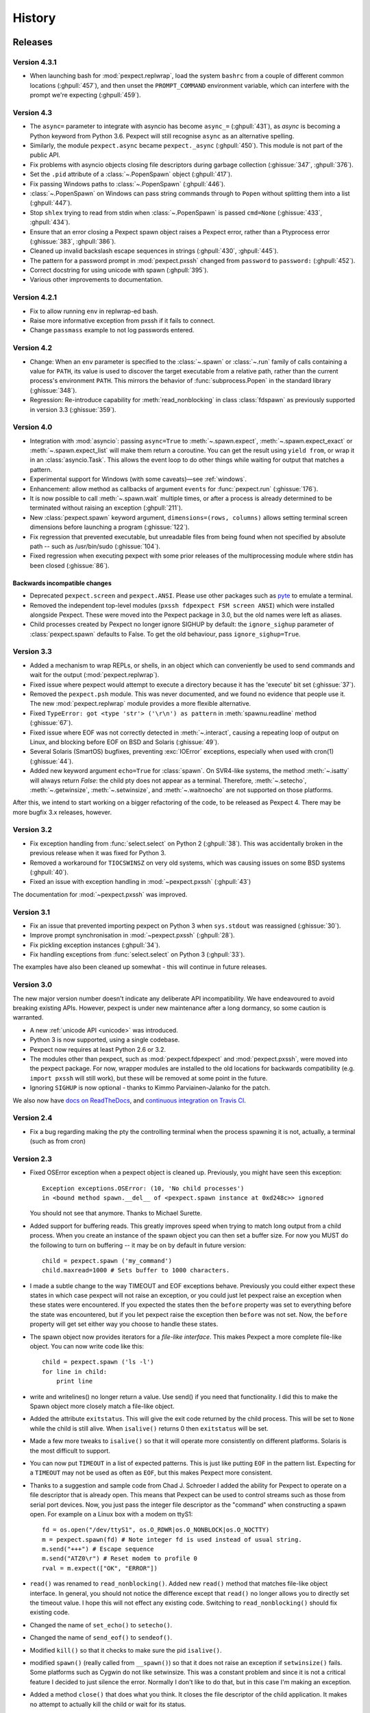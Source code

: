 History
=======

Releases
--------

Version 4.3.1
`````````````

* When launching bash for :mod:`pexpect.replwrap`, load the system ``bashrc``
  from a couple of different common locations (:ghpull:`457`), and then unset
  the ``PROMPT_COMMAND`` environment variable, which can interfere with the
  prompt we're expecting (:ghpull:`459`).

Version 4.3
```````````

* The ``async=`` parameter to integrate with asyncio has become ``async_=``
  (:ghpull:`431`), as *async* is becoming a Python keyword from Python 3.6.
  Pexpect will still recognise ``async`` as an alternative spelling.
* Similarly, the module ``pexpect.async`` became ``pexpect._async``
  (:ghpull:`450`). This module is not part of the public API.
* Fix problems with asyncio objects closing file descriptors during garbage
  collection (:ghissue:`347`, :ghpull:`376`).
* Set the ``.pid`` attribute of a :class:`~.PopenSpawn` object (:ghpull:`417`).
* Fix passing Windows paths to :class:`~.PopenSpawn` (:ghpull:`446`).
* :class:`~.PopenSpawn` on Windows can pass string commands through to ``Popen``
  without splitting them into a list (:ghpull:`447`).
* Stop ``shlex`` trying to read from stdin when :class:`~.PopenSpawn` is
  passed ``cmd=None`` (:ghissue:`433`, :ghpull:`434`).
* Ensure that an error closing a Pexpect spawn object raises a Pexpect error,
  rather than a Ptyprocess error (:ghissue:`383`, :ghpull:`386`).
* Cleaned up invalid backslash escape sequences in strings (:ghpull:`430`,
  :ghpull:`445`).
* The pattern for a password prompt in :mod:`pexpect.pxssh` changed from
  ``password`` to ``password:`` (:ghpull:`452`).
* Correct docstring for using unicode with spawn (:ghpull:`395`).
* Various other improvements to documentation.

Version 4.2.1
`````````````

* Fix to allow running ``env`` in replwrap-ed bash.
* Raise more informative exception from pxssh if it fails to connect.
* Change ``passmass`` example to not log passwords entered.

Version 4.2
```````````

* Change: When an ``env`` parameter is specified to the :class:`~.spawn` or
  :class:`~.run` family of calls containing a value for ``PATH``, its value is
  used to discover the target executable from a relative path, rather than the
  current process's environment ``PATH``.  This mirrors the behavior of
  :func:`subprocess.Popen` in the standard library (:ghissue:`348`).

* Regression: Re-introduce capability for :meth:`read_nonblocking` in class
  :class:`fdspawn` as previously supported in version 3.3 (:ghissue:`359`).

Version 4.0
```````````

* Integration with :mod:`asyncio`: passing ``async=True`` to :meth:`~.spawn.expect`,
  :meth:`~.spawn.expect_exact` or :meth:`~.spawn.expect_list` will make them return a
  coroutine. You can get the result using ``yield from``, or wrap it in an
  :class:`asyncio.Task`. This allows the event loop to do other things while
  waiting for output that matches a pattern.
* Experimental support for Windows (with some caveats)—see :ref:`windows`.
* Enhancement: allow method as callbacks of argument ``events`` for
  :func:`pexpect.run` (:ghissue:`176`).
* It is now possible to call :meth:`~.spawn.wait` multiple times, or after a process
  is already determined to be terminated without raising an exception
  (:ghpull:`211`).
* New :class:`pexpect.spawn` keyword argument, ``dimensions=(rows, columns)``
  allows setting terminal screen dimensions before launching a program
  (:ghissue:`122`).
* Fix regression that prevented executable, but unreadable files from
  being found when not specified by absolute path -- such as
  /usr/bin/sudo (:ghissue:`104`).
* Fixed regression when executing pexpect with some prior releases of
  the multiprocessing module where stdin has been closed (:ghissue:`86`).

Backwards incompatible changes
~~~~~~~~~~~~~~~~~~~~~~~~~~~~~~

* Deprecated ``pexpect.screen`` and ``pexpect.ANSI``. Please use other packages
  such as `pyte <https://pypi.python.org/pypi/pyte>`__ to emulate a terminal.
* Removed the independent top-level modules (``pxssh fdpexpect FSM screen ANSI``)
  which were installed alongside Pexpect. These were moved into the Pexpect
  package in 3.0, but the old names were left as aliases.
* Child processes created by Pexpect no longer ignore SIGHUP by default: the
  ``ignore_sighup`` parameter of :class:`pexpect.spawn` defaults to False. To
  get the old behaviour, pass ``ignore_sighup=True``.

Version 3.3
```````````

* Added a mechanism to wrap REPLs, or shells, in an object which can conveniently
  be used to send commands and wait for the output (:mod:`pexpect.replwrap`).
* Fixed issue where pexpect would attempt to execute a directory because
  it has the 'execute' bit set (:ghissue:`37`).
* Removed the ``pexpect.psh`` module. This was never documented, and we found
  no evidence that people use it. The new :mod:`pexpect.replwrap` module
  provides a more flexible alternative.
* Fixed ``TypeError: got <type 'str'> ('\r\n') as pattern`` in :meth:`spawnu.readline`
  method (:ghissue:`67`).
* Fixed issue where EOF was not correctly detected in :meth:`~.interact`, causing
  a repeating loop of output on Linux, and blocking before EOF on BSD and
  Solaris (:ghissue:`49`).
* Several Solaris (SmartOS) bugfixes, preventing :exc:`IOError` exceptions, especially
  when used with cron(1) (:ghissue:`44`).
* Added new keyword argument ``echo=True`` for :class:`spawn`.  On SVR4-like
  systems, the method :meth:`~.isatty` will always return *False*: the child pty
  does not appear as a terminal.  Therefore, :meth:`~.setecho`, :meth:`~.getwinsize`,
  :meth:`~.setwinsize`, and :meth:`~.waitnoecho` are not supported on those platforms.

After this, we intend to start working on a bigger refactoring of the code, to
be released as Pexpect 4. There may be more bugfix 3.x releases, however.

Version 3.2
```````````

* Fix exception handling from :func:`select.select` on Python 2 (:ghpull:`38`).
  This was accidentally broken in the previous release when it was fixed for
  Python 3.
* Removed a workaround for ``TIOCSWINSZ`` on very old systems, which was causing
  issues on some BSD systems (:ghpull:`40`).
* Fixed an issue with exception handling in :mod:`~pexpect.pxssh` (:ghpull:`43`)

The documentation for :mod:`~pexpect.pxssh` was improved.

Version 3.1
```````````

* Fix an issue that prevented importing pexpect on Python 3 when ``sys.stdout``
  was reassigned (:ghissue:`30`).
* Improve prompt synchronisation in :mod:`~pexpect.pxssh` (:ghpull:`28`).
* Fix pickling exception instances (:ghpull:`34`).
* Fix handling exceptions from :func:`select.select` on Python 3 (:ghpull:`33`).

The examples have also been cleaned up somewhat - this will continue in future
releases.

Version 3.0
```````````

The new major version number doesn't indicate any deliberate API incompatibility.
We have endeavoured to avoid breaking existing APIs. However, pexpect is under
new maintenance after a long dormancy, so some caution is warranted.

* A new :ref:`unicode API <unicode>` was introduced.
* Python 3 is now supported, using a single codebase.
* Pexpect now requires at least Python 2.6 or 3.2.
* The modules other than pexpect, such as :mod:`pexpect.fdpexpect` and
  :mod:`pexpect.pxssh`, were moved into the pexpect package. For now, wrapper
  modules are installed to the old locations for backwards compatibility (e.g.
  ``import pxssh`` will still work), but these will be removed at some point in
  the future.
* Ignoring ``SIGHUP`` is now optional - thanks to Kimmo Parviainen-Jalanko for
  the patch.

We also now have `docs on ReadTheDocs <https://pexpect.readthedocs.io/>`_,
and `continuous integration on Travis CI <https://travis-ci.org/pexpect/pexpect>`_.

Version 2.4
```````````

* Fix a bug regarding making the pty the controlling terminal when the process
  spawning it is not, actually, a terminal (such as from cron)

Version 2.3
```````````

* Fixed OSError exception when a pexpect object is cleaned up. Previously, you
  might have seen this exception::

      Exception exceptions.OSError: (10, 'No child processes')
      in <bound method spawn.__del__ of <pexpect.spawn instance at 0xd248c>> ignored

  You should not see that anymore. Thanks to Michael Surette.
* Added support for buffering reads. This greatly improves speed when trying to
  match long output from a child process. When you create an instance of the spawn
  object you can then set a buffer size. For now you MUST do the following to turn
  on buffering -- it may be on by default in future version::

      child = pexpect.spawn ('my_command')
      child.maxread=1000 # Sets buffer to 1000 characters.

* I made a subtle change to the way TIMEOUT and EOF exceptions behave.
  Previously you could either expect these states in which case pexpect
  will not raise an exception, or you could just let pexpect raise an
  exception when these states were encountered. If you expected the
  states then the ``before`` property was set to everything before the
  state was encountered, but if you let pexpect raise the exception then
  ``before`` was not set. Now, the ``before`` property will get set either
  way you choose to handle these states.
* The spawn object now provides iterators for a *file-like interface*.
  This makes Pexpect a more complete file-like object. You can now write
  code like this::

      child = pexpect.spawn ('ls -l')
      for line in child:
          print line

* write and writelines() no longer return a value. Use send() if you need that
  functionality. I did this to make the Spawn object more closely match a
  file-like object.
* Added the attribute ``exitstatus``. This will give the exit code returned
  by the child process. This will be set to ``None`` while the child is still
  alive. When ``isalive()`` returns 0 then ``exitstatus`` will be set.
* Made a few more tweaks to ``isalive()`` so that it will operate more
  consistently on different platforms. Solaris is the most difficult to support.
* You can now put ``TIMEOUT`` in a list of expected patterns. This is just like
  putting ``EOF`` in the pattern list. Expecting for a ``TIMEOUT`` may not be
  used as often as ``EOF``, but this makes Pexpect more consistent.
* Thanks to a suggestion and sample code from Chad J. Schroeder I added the ability
  for Pexpect to operate on a file descriptor that is already open. This means that
  Pexpect can be used to control streams such as those from serial port devices. Now,
  you just pass the integer file descriptor as the "command" when constructing a
  spawn open. For example on a Linux box with a modem on ttyS1::

      fd = os.open("/dev/ttyS1", os.O_RDWR|os.O_NONBLOCK|os.O_NOCTTY)
      m = pexpect.spawn(fd) # Note integer fd is used instead of usual string.
      m.send("+++") # Escape sequence
      m.send("ATZ0\r") # Reset modem to profile 0
      rval = m.expect(["OK", "ERROR"])

* ``read()`` was renamed to ``read_nonblocking()``. Added new ``read()`` method
  that matches file-like object interface. In general, you should not notice
  the difference except that ``read()`` no longer allows you to directly set the
  timeout value. I hope this will not effect any existing code. Switching to
  ``read_nonblocking()`` should fix existing code.
* Changed the name of ``set_echo()`` to ``setecho()``.
* Changed the name of ``send_eof()`` to ``sendeof()``.
* Modified ``kill()`` so that it checks to make sure the pid ``isalive()``.
* modified ``spawn()`` (really called from ``__spawn()``) so that it does not
  raise an exception if ``setwinsize()`` fails. Some platforms such as Cygwin
  do not like setwinsize. This was a constant problem and since it is not a
  critical feature I decided to just silence the error.  Normally I don't like
  to do that, but in this case I'm making an exception.
* Added a method ``close()`` that does what you think. It closes the file
  descriptor of the child application. It makes no attempt to actually kill the
  child or wait for its status.
* Add variables ``__version__`` and ``__revision__`` (from cvs) to the pexpect
  modules.  This is mainly helpful to me so that I can make sure that I'm testing
  with the right version instead of one already installed.
* ``log_open()`` and ``log_close(`` have been removed. Now use ``setlog()``.
  The ``setlog()`` method takes a file object. This is far more flexible than
  the previous log method. Each time data is written to the file object it will
  be flushed. To turn logging off simply call ``setlog()`` with None.
* renamed the ``isAlive()`` method to ``isalive()`` to match the more typical
  naming style in Python. Also the technique used to detect child process
  status has been drastically modified. Previously I did some funky stuff
  with signals which caused indigestion in other Python modules on some
  platforms. It was a big headache. It still is, but I think it works
  better now.
* attribute ``matched`` renamed to ``after``
* new attribute ``match``
* The ``expect_eof()`` method is gone. You can now simply use the
  ``expect()`` method to look for EOF.
* **Pexpect works on OS X**, but the nature of the quirks cause many of the
  tests to fail. See bugs. (Incomplete Child Output). The problem is more
  than minor, but Pexpect is still more than useful for most tasks.
* **Solaris**: For some reason, the *second* time a pty file descriptor is created and
  deleted it never gets returned for use. It does not effect the first time
  or the third time or any time after that. It's only the second time. This
  is weird... This could be a file descriptor leak, or it could be some
  peculiarity of how Solaris recycles them. I thought it was a UNIX requirement
  for the OS to give you the lowest available filedescriptor number. In any case,
  this should not be a problem unless you create hundreds of pexpect instances...
  It may also be a pty module bug.


Moves and forks
---------------

* Pexpect development used to be hosted on Sourceforge.
* In 2011, Thomas Kluyver forked pexpect as 'pexpect-u', to support
  Python 3. He later decided he had taken the wrong approach with this.
* In 2012, Noah Spurrier, the original author of Pexpect, moved the
  project to Github, but was still too busy to develop it much.
* In 2013, Thomas Kluyver and Jeff Quast forked Pexpect again, intending
  to call the new fork Pexpected. Noah Spurrier agreed to let them use
  the name Pexpect, so Pexpect versions 3 and above are based on this
  fork, which now lives `here on Github <https://github.com/pexpect/pexpect>`_.

